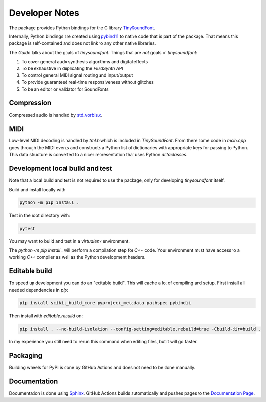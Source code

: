 Developer Notes
================================================

The package provides Python bindings for the C library `TinySoundFont
<https://github.com/schellingb/TinySoundFont>`_.

Internally, Python bindings are created using `pybind11
<https://github.com/pybind/pybind11>`_ to native code that is part of the
package. That means this package is self-contained and does not link to any
other native libraries.

The `Guide` talks about the goals of `tinysoundfont`. Things that are *not*
goals of `tinysoundfont`:

1. To cover general audo synthesis algorithms and digital effects
2. To be exhaustive in duplicating the `FluidSynth` API
3. To control general MIDI signal routing and input/output
4. To provide guaranteed real-time responsiveness without glitches
5. To be an editor or validator for SoundFonts

Compression
-----------

Compressed audio is handled by `std_vorbis.c
<https://github.com/nothings/stb/blob/master/stb_vorbis.c>`_.

MIDI
----

Low-level MIDI decoding is handled by `tml.h` which is included in
`TinySoundFont`. From there some code in `main.cpp` goes through the MIDI events
and constructs a Python list of dictionaries with appropriate keys for passing
to Python. This data structure is converted to a nicer representation that uses
Python `dataclasses`.

Development local build and test
--------------------------------

Note that a local build and test is not required to use the package, only for
developing `tinysoundfont` itself.

Build and install locally with:

.. code-block:: text

    python -m pip install .

Test in the root directory with:

.. code-block:: text

    pytest

You may want to build and test in a `virtualenv` environment.

The `python -m pip install .` will perform a compilation step for `C++` code.
Your environment must have access to a working `C++` compiler as well as the
Python development headers.

Editable build
--------------

To speed up development you can do an "editable build". This will cache a lot of
compiling and setup. First install all needed dependencies in `pip`:

.. code-block:: text

    pip install scikit_build_core pyproject_metadata pathspec pybind11

Then install with `editable.rebuild` on:

.. code-block:: text

    pip install . --no-build-isolation --config-setting=editable.rebuild=true -Cbuild-dir=build .

In my experience you still need to rerun this command when editing files, but it
will go faster.

Packaging
---------

Building wheels for PyPI is done by GitHub Actions and does not need to be done
manually.

Documentation
-------------

Documentation is done using `Sphinx <https://www.sphinx-doc.org/en/master/>`_.
GitHub Actions builds automatically and pushes pages to the `Documentation Page
<https://nwhitehead.github.io/tinysoundfont-pybind/>`_.
